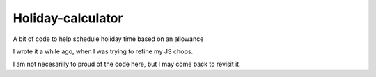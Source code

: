 Holiday-calculator
==================

A bit of code to help schedule holiday time based on an allowance

I wrote it a while ago, when I was trying to refine my JS chops.

I am not necesarilly to proud of the code here, but I may come back to revisit it.
